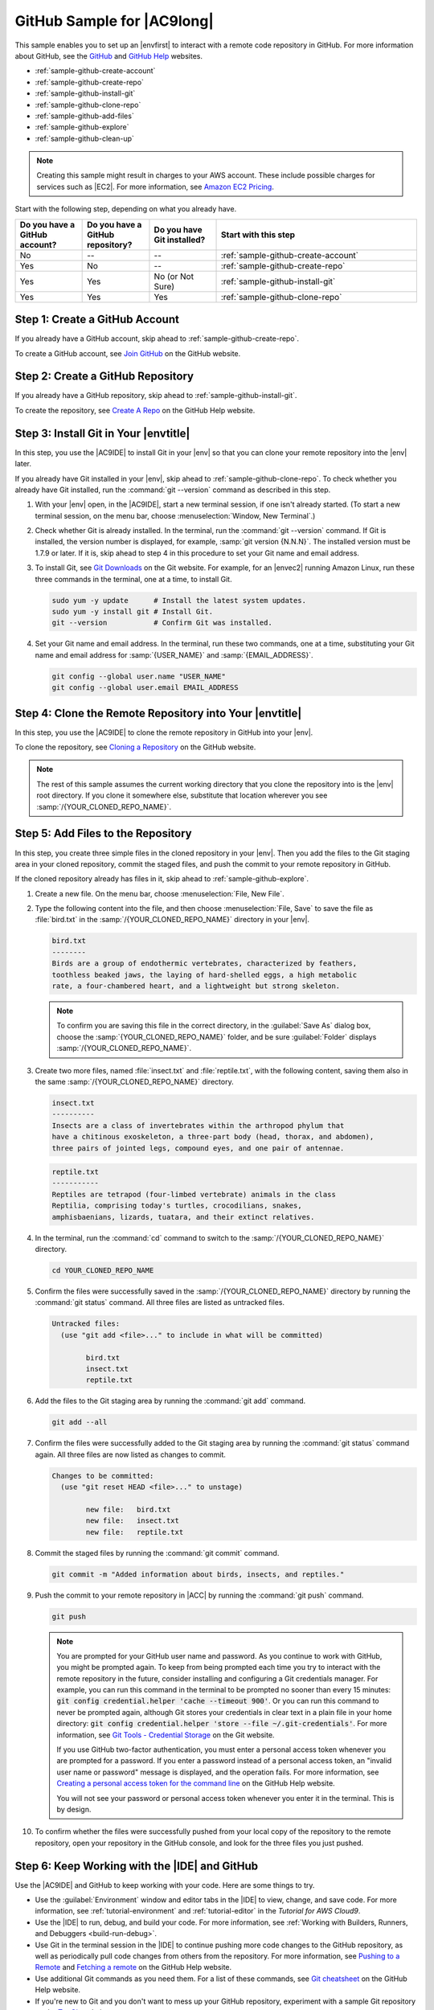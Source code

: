 .. Copyright 2010-2018 Amazon.com, Inc. or its affiliates. All Rights Reserved.

   This work is licensed under a Creative Commons Attribution-NonCommercial-ShareAlike 4.0
   International License (the "License"). You may not use this file except in compliance with the
   License. A copy of the License is located at http://creativecommons.org/licenses/by-nc-sa/4.0/.

   This file is distributed on an "AS IS" BASIS, WITHOUT WARRANTIES OR CONDITIONS OF ANY KIND,
   either express or implied. See the License for the specific language governing permissions and
   limitations under the License.

.. _sample-github:

###########################
GitHub Sample for |AC9long|
###########################

.. meta::
    :description:
        Provides a hands-on sample that you can use to experiment with a GitHub repository in AWS Cloud9.

This sample enables you to set up an |envfirst| to interact with a remote code repository in GitHub. For more information about
GitHub, see the `GitHub <https://github.com/>`_ and `GitHub Help <https://help.github.com/>`_ websites.

* :ref:`sample-github-create-account`
* :ref:`sample-github-create-repo`
* :ref:`sample-github-install-git`
* :ref:`sample-github-clone-repo`
* :ref:`sample-github-add-files`
* :ref:`sample-github-explore`
* :ref:`sample-github-clean-up`

.. note::

   .. include:: _sample-prereqs.txt

   Creating this sample might result in charges to your AWS account. These include possible charges for services such as |EC2|. For more information, see
   `Amazon EC2 Pricing <https://aws.amazon.com/ec2/pricing/>`_.

Start with the following step, depending on what you already have.

.. list-table::
   :widths: 1 1 1 3
   :header-rows: 1

   * - **Do you have a GitHub account?**
     - **Do you have a GitHub repository?**
     - **Do you have Git installed?**
     - **Start with this step**
   * - No
     - --
     - --
     - :ref:`sample-github-create-account`
   * - Yes
     - No
     - --
     - :ref:`sample-github-create-repo`
   * - Yes
     - Yes
     - No (or Not Sure)
     - :ref:`sample-github-install-git`
   * - Yes
     - Yes
     - Yes
     - :ref:`sample-github-clone-repo`

.. _sample-github-create-account:

Step 1: Create a GitHub Account
===============================

If you already have a GitHub account, skip ahead to :ref:`sample-github-create-repo`.

To create a GitHub account, see `Join GitHub <https://github.com/join>`_ on the GitHub website.

.. _sample-github-create-repo:

Step 2: Create a GitHub Repository
==================================

If you already have a GitHub repository, skip ahead to :ref:`sample-github-install-git`.

To create the repository, see `Create A Repo <https://help.github.com/articles/create-a-repo/>`_ on the GitHub Help website.

.. _sample-github-install-git:

Step 3: Install Git in Your |envtitle|
======================================

In this step, you use the |AC9IDE| to install Git in your |env| so that you can clone your remote repository into the |env| later.

If you already have Git installed in your |env|, skip ahead to :ref:`sample-github-clone-repo`. To check whether you already have Git installed, run the
:command:`git --version` command as described in this step.

#. With your |env| open, in the |AC9IDE|, start a new terminal session, if one isn't already started.
   (To start a new terminal session, on the
   menu bar, choose :menuselection:`Window, New Terminal`.)
#. Check whether Git is already installed. In the terminal, run the :command:`git --version` command.
   If Git is installed, the version number is displayed,
   for example, :samp:`git version {N.N.N}`. The installed version must be 1.7.9 or later. If it is, skip ahead to step 4 in this procedure to set your Git name and email address.
#. To install Git, see `Git Downloads <https://git-scm.com/downloads>`_ on the Git website. For example, for an |envec2| running Amazon Linux,
   run these three commands in the terminal, one at a time, to install Git.

   .. code-block:: sh

      sudo yum -y update      # Install the latest system updates.
      sudo yum -y install git # Install Git.
      git --version           # Confirm Git was installed.

#. Set your Git name and email address. In the terminal, run these two commands, one at a time, substituting your Git name and email address for :samp:`{USER_NAME}` and
   :samp:`{EMAIL_ADDRESS}`.

   .. code-block:: sh

      git config --global user.name "USER_NAME"
      git config --global user.email EMAIL_ADDRESS

.. _sample-github-clone-repo:

Step 4: Clone the Remote Repository into Your |envtitle|
========================================================

In this step, you use the |AC9IDE| to clone the remote repository in GitHub into your |env|.

To clone the repository, see `Cloning a Repository <https://help.github.com/articles/cloning-a-repository/#platform-linux>`_ on the GitHub website.

.. note:: The rest of this sample assumes the current working directory that you clone the repository
   into is the |env| root directory. If you clone it somewhere else,
   substitute that location wherever you see :samp:`/{YOUR_CLONED_REPO_NAME}`.

.. _sample-github-add-files:

Step 5: Add Files to the Repository
===================================

In this step, you create three simple files in the cloned repository in your |env|. Then you add the files
to the Git staging area in your cloned repository, commit the staged files, and push the
commit to your remote repository in GitHub.

If the cloned repository already has files in it, skip ahead to :ref:`sample-github-explore`.

#. Create a new file. On the menu bar, choose :menuselection:`File, New File`.
#. Type the following content into the file, and then choose :menuselection:`File, Save` to save the file
   as :file:`bird.txt`
   in the :samp:`/{YOUR_CLONED_REPO_NAME}` directory in your |env|.

   .. code-block:: text

      bird.txt
      --------
      Birds are a group of endothermic vertebrates, characterized by feathers,
      toothless beaked jaws, the laying of hard-shelled eggs, a high metabolic
      rate, a four-chambered heart, and a lightweight but strong skeleton.

   .. note:: To confirm you are saving this file in the correct directory, in the :guilabel:`Save As` dialog box, choose the :samp:`{YOUR_CLONED_REPO_NAME}` folder, and
      be sure :guilabel:`Folder` displays :samp:`/{YOUR_CLONED_REPO_NAME}`.

#. Create two more files, named :file:`insect.txt` and :file:`reptile.txt`, with the following content,
   saving them also in the same :samp:`/{YOUR_CLONED_REPO_NAME}` directory.

   .. code-block:: text

      insect.txt
      ----------
      Insects are a class of invertebrates within the arthropod phylum that
      have a chitinous exoskeleton, a three-part body (head, thorax, and abdomen),
      three pairs of jointed legs, compound eyes, and one pair of antennae.

   .. code-block:: text

      reptile.txt
      -----------
      Reptiles are tetrapod (four-limbed vertebrate) animals in the class
      Reptilia, comprising today's turtles, crocodilians, snakes,
      amphisbaenians, lizards, tuatara, and their extinct relatives.

#. In the terminal, run the :command:`cd` command to switch to the :samp:`/{YOUR_CLONED_REPO_NAME}` directory.

   .. code-block:: sh

      cd YOUR_CLONED_REPO_NAME

#. Confirm the files were successfully saved in the :samp:`/{YOUR_CLONED_REPO_NAME}` directory by running
   the :command:`git status` command. All three files are listed as untracked files.

   .. code-block:: text

      Untracked files:
        (use "git add <file>..." to include in what will be committed)

              bird.txt
              insect.txt
              reptile.txt

#. Add the files to the Git staging area by running the :command:`git add` command.

   .. code-block:: sh

      git add --all

#. Confirm the files were successfully added to the Git staging area by running the :command:`git status`
   command again. All three files are now listed as changes to commit.

   .. code-block:: text

      Changes to be committed:
        (use "git reset HEAD <file>..." to unstage)

              new file:   bird.txt
              new file:   insect.txt
              new file:   reptile.txt

#. Commit the staged files by running the :command:`git commit` command.

   .. code-block:: sh

      git commit -m "Added information about birds, insects, and reptiles."

#. Push the commit to your remote repository in |ACC| by running the :command:`git push` command.

   .. code-block:: sh

      git push

   .. note:: You are prompted for your GitHub user name and password. As you continue to work with GitHub,
      you might be prompted again. To keep from being prompted each time you try to interact with the
      remote repository in the future, consider
      installing and configuring a Git credentials manager. For example, you can run this command in the terminal to be prompted no sooner than every 15 minutes:
      :code:`git config credential.helper 'cache --timeout 900'`. Or you can run this command to never be prompted again, although Git stores your credentials in clear text in
      a plain file in your home directory: :code:`git config credential.helper 'store --file ~/.git-credentials'`.
      For more information, see `Git Tools - Credential Storage <https://git-scm.com/book/en/v2/Git-Tools-Credential-Storage>`_ on the Git website.

      If you use GitHub two-factor authentication, you must enter a personal access token whenever you are prompted for a password. If you enter a password instead of a personal
      access token, an "invalid user name or password" message is displayed, and the operation fails.
      For more information, see `Creating a personal access token for the command line <https://help.github.com/articles/creating-a-personal-access-token-for-the-command-line/>`_ on the GitHub Help website.

      You will not see your password or personal access token whenever you enter it in the terminal. This is by design.

#. To confirm whether the files were successfully pushed from your local copy of the repository to the remote repository, open your repository in the GitHub console, and look for the three files you just pushed.

.. _sample-github-explore:

Step 6: Keep Working with the |IDE| and GitHub
==============================================

Use the |AC9IDE| and GitHub to keep working with your code. Here are some things to try.

* Use the :guilabel:`Environment` window and editor tabs in the |IDE| to view, change, and save code. For more information, see :ref:`tutorial-environment` and
  :ref:`tutorial-editor` in the *Tutorial for AWS Cloud9*.
* Use the |IDE| to run, debug, and build your code. For more information, see :ref:`Working with Builders, Runners, and Debuggers <build-run-debug>`.
* Use Git in the terminal session in the |IDE| to continue pushing more code changes to the
  GitHub repository, as well as periodically pull code changes from others from the repository.
  For more information, see `Pushing to a Remote <https://help.github.com/articles/pushing-to-a-remote/>`_
  and `Fetching a remote <https://help.github.com/articles/fetching-a-remote/>`_ on the GitHub Help website.
* Use additional Git commands as you need them. For a list of these commands, see `Git cheatsheet <https://help.github.com/articles/git-cheatsheet/>`_ on the GitHub Help website.
* If you're new to Git and you don't want to mess up your GitHub repository, experiment with a sample Git repository on the `Try Git <https://try.github.io/>`_ website.
* Invite others to work on your code with you in the same |env|, in real time and with text chat. For more information, see :ref:`Sharing an Environment <share-environment>`.

.. _sample-github-clean-up:

Step 7: Clean Up
================

To prevent ongoing charges to your AWS account after you're done using this sample, you should delete the |env|. For instructions, see :doc:`Deleting an Environment <delete-environment>`.

To delete the GitHub repository, see `Deleting a Repository <https://help.github.com/articles/deleting-a-repository/>`_ on the GitHub Help website.
